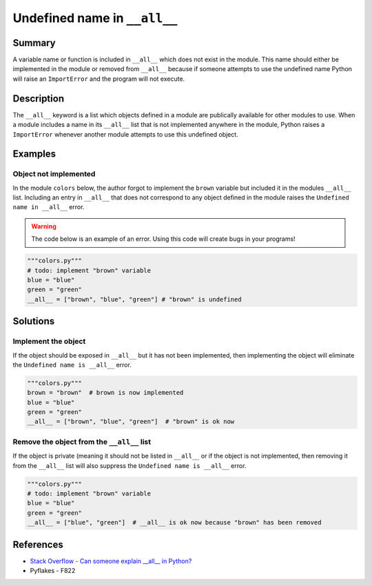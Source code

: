 Undefined name in ``__all__``
=============================

Summary
-------

A variable name or function is included in ``__all__`` which does not exist in the module. This name should either be implemented in the module or removed from ``__all__`` because if someone attempts to use the undefined name Python will raise an ``ImportError`` and the program will not execute.

Description
-----------

The ``__all__`` keyword is a list which objects defined in a module are publically available for other modules to use. When a module includes a name in its ``__all__`` list that is not implemented anywhere in the module, Python raises a ``ImportError`` whenever another module attempts to use this undefined object.

Examples
----------

Object not implemented
..................................

In the module ``colors`` below, the author forgot to implement the ``brown`` variable but included it in the modules ``__all__`` list. Including an entry in ``__all__`` that does not correspond to any object defined in the module raises the ``Undefined name in __all__`` error.

.. warning:: The code below is an example of an error. Using this code will create bugs in your programs!

.. code:: python

    """colors.py"""
    # todo: implement "brown" variable
    blue = "blue"
    green = "green"
    __all__ = ["brown", "blue", "green"] # "brown" is undefined

Solutions
---------

Implement the object
....................

If the object should be exposed in ``__all__`` but it has not been implemented, then implementing the object will eliminate the ``Undefined name is __all__`` error.

.. code:: python

    """colors.py"""
    brown = "brown"  # brown is now implemented
    blue = "blue"
    green = "green"
    __all__ = ["brown", "blue", "green"]  # "brown" is ok now
    
Remove the object from the ``__all__`` list
...........................................

If the object is private (meaning it should not be listed in ``__all__`` or if the object is not implemented, then removing it from the ``__all__`` list will also suppress the ``Undefined name is __all__`` error.

.. code:: python

    """colors.py"""
    # todo: implement "brown" variable
    blue = "blue"
    green = "green"
    __all__ = ["blue", "green"]  # __all__ is ok now because "brown" has been removed

References
----------
- `Stack Overflow - Can someone explain __all__ in Python? <http://stackoverflow.com/questions/44834/can-someone-explain-all-in-python>`_
- Pyflakes - F822
